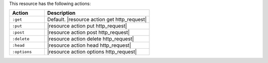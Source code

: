 .. The contents of this file are included in multiple topics.
.. This file should not be changed in a way that hinders its ability to appear in multiple documentation sets.

This resource has the following actions:

.. list-table::
   :widths: 150 450
   :header-rows: 1

   * - Action
     - Description
   * - ``:get``
     - Default. |resource action get http_request|
   * - ``:put``
     - |resource action put http_request|
   * - ``:post``
     - |resource action post http_request|
   * - ``:delete``
     - |resource action delete http_request|
   * - ``:head``
     - |resource action head http_request|
   * - ``:options``
     - |resource action options http_request|
